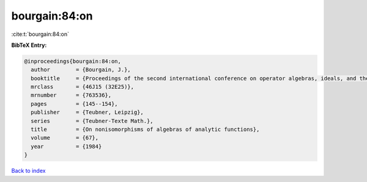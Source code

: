 bourgain:84:on
==============

:cite:t:`bourgain:84:on`

**BibTeX Entry:**

.. code-block:: bibtex

   @inproceedings{bourgain:84:on,
     author        = {Bourgain, J.},
     booktitle     = {Proceedings of the second international conference on operator algebras, ideals, and their applications in theoretical physics ({L}eipzig, 1983)},
     mrclass       = {46J15 (32E25)},
     mrnumber      = {763536},
     pages         = {145--154},
     publisher     = {Teubner, Leipzig},
     series        = {Teubner-Texte Math.},
     title         = {On nonisomorphisms of algebras of analytic functions},
     volume        = {67},
     year          = {1984}
   }

`Back to index <../By-Cite-Keys.rst>`_
